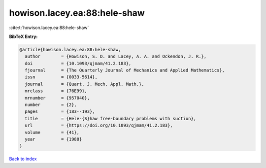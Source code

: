 howison.lacey.ea:88:hele-shaw
=============================

:cite:t:`howison.lacey.ea:88:hele-shaw`

**BibTeX Entry:**

.. code-block:: bibtex

   @article{howison.lacey.ea:88:hele-shaw,
     author        = {Howison, S. D. and Lacey, A. A. and Ockendon, J. R.},
     doi           = {10.1093/qjmam/41.2.183},
     fjournal      = {The Quarterly Journal of Mechanics and Applied Mathematics},
     issn          = {0033-5614},
     journal       = {Quart. J. Mech. Appl. Math.},
     mrclass       = {76E99},
     mrnumber      = {957040},
     number        = {2},
     pages         = {183--193},
     title         = {Hele-{S}haw free-boundary problems with suction},
     url           = {https://doi.org/10.1093/qjmam/41.2.183},
     volume        = {41},
     year          = {1988}
   }

`Back to index <../By-Cite-Keys.html>`_
